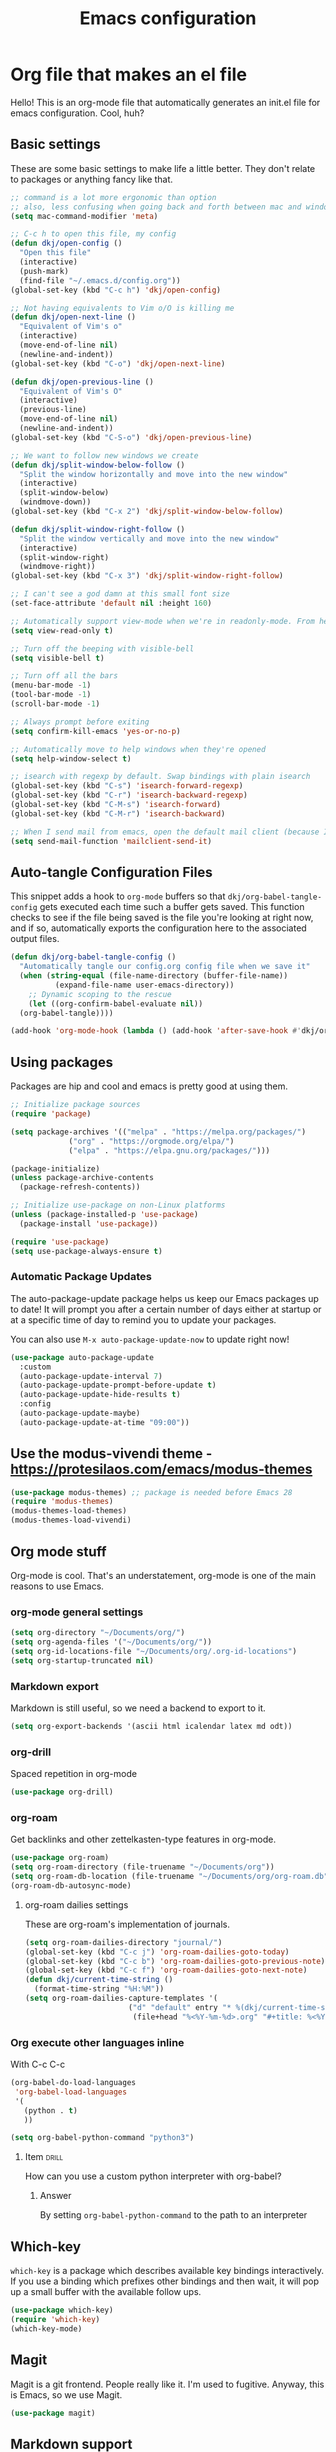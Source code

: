#+title: Emacs configuration
#+PROPERTY: header-args:emacs-lisp :tangle ./init.el :mkdirp yes

* Org file that makes an el file

Hello! This is an org-mode file that automatically generates an init.el file for emacs configuration. Cool, huh?

** Basic settings

These are some basic settings to make life a little better. They don't relate to packages or anything fancy like that.

#+begin_src emacs-lisp
  ;; command is a lot more ergonomic than option
  ;; also, less confusing when going back and forth between mac and windows
  (setq mac-command-modifier 'meta)

  ;; C-c h to open this file, my config
  (defun dkj/open-config ()
    "Open this file"
    (interactive)
    (push-mark)
    (find-file "~/.emacs.d/config.org"))
  (global-set-key (kbd "C-c h") 'dkj/open-config)

  ;; Not having equivalents to Vim o/O is killing me
  (defun dkj/open-next-line ()
    "Equivalent of Vim's o"
    (interactive)
    (move-end-of-line nil)
    (newline-and-indent))
  (global-set-key (kbd "C-o") 'dkj/open-next-line)

  (defun dkj/open-previous-line ()
    "Equivalent of Vim's O"
    (interactive)
    (previous-line)
    (move-end-of-line nil)
    (newline-and-indent))
  (global-set-key (kbd "C-S-o") 'dkj/open-previous-line)

  ;; We want to follow new windows we create
  (defun dkj/split-window-below-follow ()
    "Split the window horizontally and move into the new window"
    (interactive)
    (split-window-below)
    (windmove-down))
  (global-set-key (kbd "C-x 2") 'dkj/split-window-below-follow)

  (defun dkj/split-window-right-follow ()
    "Split the window vertically and move into the new window"
    (interactive)
    (split-window-right)
    (windmove-right))
  (global-set-key (kbd "C-x 3") 'dkj/split-window-right-follow)

  ;; I can't see a god damn at this small font size
  (set-face-attribute 'default nil :height 160)

  ;; Automatically support view-mode when we're in readonly-mode. From here: https://karthinks.com/software/batteries-included-with-emacs/#view-mode--m-x-view-mode
  (setq view-read-only t)

  ;; Turn off the beeping with visible-bell
  (setq visible-bell t)

  ;; Turn off all the bars
  (menu-bar-mode -1)
  (tool-bar-mode -1)
  (scroll-bar-mode -1)

  ;; Always prompt before exiting
  (setq confirm-kill-emacs 'yes-or-no-p)

  ;; Automatically move to help windows when they're opened
  (setq help-window-select t)

  ;; isearch with regexp by default. Swap bindings with plain isearch
  (global-set-key (kbd "C-s") 'isearch-forward-regexp)
  (global-set-key (kbd "C-r") 'isearch-backward-regexp)
  (global-set-key (kbd "C-M-s") 'isearch-forward)
  (global-set-key (kbd "C-M-r") 'isearch-backward)

  ;; When I send mail from emacs, open the default mail client (because I haven't set up sending mail from emacs yet).
  (setq send-mail-function 'mailclient-send-it)
#+end_src

** Auto-tangle Configuration Files

This snippet adds a hook to =org-mode= buffers so that =dkj/org-babel-tangle-config= gets executed each time such a buffer gets saved.  This function checks to see if the file being saved is the file you're looking at right now, and if so, automatically exports the configuration here to the associated output files.

#+begin_src emacs-lisp
  (defun dkj/org-babel-tangle-config ()
    "Automatically tangle our config.org config file when we save it"
    (when (string-equal (file-name-directory (buffer-file-name))
			(expand-file-name user-emacs-directory))
      ;; Dynamic scoping to the rescue
      (let ((org-confirm-babel-evaluate nil))
	(org-babel-tangle))))

  (add-hook 'org-mode-hook (lambda () (add-hook 'after-save-hook #'dkj/org-babel-tangle-config)))
#+end_src

** Using packages

Packages are hip and cool and emacs is pretty good at using them.

#+begin_src emacs-lisp
  ;; Initialize package sources
  (require 'package)

  (setq package-archives '(("melpa" . "https://melpa.org/packages/")
			   ("org" . "https://orgmode.org/elpa/")
			   ("elpa" . "https://elpa.gnu.org/packages/")))

  (package-initialize)
  (unless package-archive-contents
    (package-refresh-contents))

  ;; Initialize use-package on non-Linux platforms
  (unless (package-installed-p 'use-package)
    (package-install 'use-package))

  (require 'use-package)
  (setq use-package-always-ensure t)
#+end_src

*** Automatic Package Updates

The auto-package-update package helps us keep our Emacs packages up to date!  It will prompt you after a certain number of days either at startup or at a specific time of day to remind you to update your packages.

You can also use =M-x auto-package-update-now= to update right now!

#+begin_src emacs-lisp
  (use-package auto-package-update
    :custom
    (auto-package-update-interval 7)
    (auto-package-update-prompt-before-update t)
    (auto-package-update-hide-results t)
    :config
    (auto-package-update-maybe)
    (auto-package-update-at-time "09:00"))
#+end_src

** Use the modus-vivendi theme - https://protesilaos.com/emacs/modus-themes

#+begin_src emacs-lisp
  (use-package modus-themes) ;; package is needed before Emacs 28
  (require 'modus-themes)
  (modus-themes-load-themes)
  (modus-themes-load-vivendi)
#+end_src

** Org mode stuff

Org-mode is cool. That's an understatement, org-mode is one of the main reasons to use Emacs.

*** org-mode general settings

#+begin_src emacs-lisp
  (setq org-directory "~/Documents/org/")
  (setq org-agenda-files '("~/Documents/org/"))
  (setq org-id-locations-file "~/Documents/org/.org-id-locations")
  (setq org-startup-truncated nil)
#+end_src

*** Markdown export

Markdown is still useful, so we need a backend to export to it.

#+begin_src emacs-lisp
  (setq org-export-backends '(ascii html icalendar latex md odt))
#+end_src

*** org-drill

Spaced repetition in org-mode

#+begin_src emacs-lisp
  (use-package org-drill)
#+end_src

*** org-roam

Get backlinks and other zettelkasten-type features in org-mode.

#+begin_src emacs-lisp
  (use-package org-roam)
  (setq org-roam-directory (file-truename "~/Documents/org"))
  (setq org-roam-db-location (file-truename "~/Documents/org/org-roam.db"))
  (org-roam-db-autosync-mode)
#+end_src

**** org-roam dailies settings

These are org-roam's implementation of journals.

#+begin_src emacs-lisp
  (setq org-roam-dailies-directory "journal/")
  (global-set-key (kbd "C-c j") 'org-roam-dailies-goto-today)
  (global-set-key (kbd "C-c b") 'org-roam-dailies-goto-previous-note)
  (global-set-key (kbd "C-c f") 'org-roam-dailies-goto-next-note)
  (defun dkj/current-time-string ()
    (format-time-string "%H:%M"))
  (setq org-roam-dailies-capture-templates '(
					     ("d" "default" entry "* %(dkj/current-time-string) %?" :target
					      (file+head "%<%Y-%m-%d>.org" "#+title: %<%Y-%m-%d>"))))
#+end_src
*** Org execute other languages inline

With C-c C-c

#+begin_src emacs-lisp
  (org-babel-do-load-languages
   'org-babel-load-languages
   '(
     (python . t)
     ))

  (setq org-babel-python-command "python3")
#+end_src

**** Item                                                             :drill:
SCHEDULED: <2022-04-06 Wed>
:PROPERTIES:
:ID:       135AB3A6-BE51-4A37-8E07-3A74DCCC0BE5
:DRILL_LAST_INTERVAL: 4.14
:DRILL_REPEATS_SINCE_FAIL: 2
:DRILL_TOTAL_REPEATS: 1
:DRILL_FAILURE_COUNT: 0
:DRILL_AVERAGE_QUALITY: 5.0
:DRILL_EASE: 2.6
:DRILL_LAST_QUALITY: 5
:DRILL_LAST_REVIEWED: [2022-04-02 Sat 10:04]
:END:
How can you use a custom python interpreter with org-babel?

***** Answer
By setting =org-babel-python-command= to the path to an interpreter

** Which-key

=which-key= is a package which describes available key bindings interactively. If you use a binding which prefixes other bindings and then wait, it will pop up a small buffer with the available follow ups.

#+begin_src emacs-lisp
  (use-package which-key)
  (require 'which-key)
  (which-key-mode)
#+end_src

** Magit

Magit is a git frontend. People really like it. I'm used to fugitive. Anyway, this is Emacs, so we use Magit.

#+begin_src emacs-lisp
  (use-package magit)
#+end_src

** Markdown support

In emacs we want to mostly write [[Org mode stuff][org-mode]] when it comes to markup languages. Still, markdown is useful.

#+begin_src emacs-lisp
  (use-package markdown-mode)
#+end_src

** Completion stuff

I tried to love hippie expand. But completion in Emacs is a complicated beast.

#+begin_src emacs-lisp
  (use-package corfu
    ;; Optional customizations
    :custom
    (corfu-cycle t)                ;; Enable cycling for `corfu-next/previous'
    (corfu-auto t)                 ;; Enable auto completion
    ;; (corfu-separator ?\s)          ;; Orderless field separator
    ;; (corfu-quit-at-boundary nil)   ;; Never quit at completion boundary
    ;; (corfu-quit-no-match nil)      ;; Never quit, even if there is no match
    ;; (corfu-preview-current nil)    ;; Disable current candidate preview
    ;; (corfu-preselect-first nil)    ;; Disable candidate preselection
    ;; (corfu-on-exact-match nil)     ;; Configure handling of exact matches
    ;; (corfu-echo-documentation nil) ;; Disable documentation in the echo area
    ;; (corfu-scroll-margin 5)        ;; Use scroll margin

    ;; You may want to enable Corfu only for certain modes.
    ;; :hook ((prog-mode . corfu-mode)
    ;;        (shell-mode . corfu-mode)
    ;;        (eshell-mode . corfu-mode))

    ;; Recommended: Enable Corfu globally.
    ;; This is recommended since dabbrev can be used globally (M-/).
    :init
    (corfu-global-mode))

  ;; Optionally use the `orderless' completion style. See `+orderless-dispatch'
  ;; in the Consult wiki for an advanced Orderless style dispatcher.
  ;; Enable `partial-completion' for files to allow path expansion.
  ;; You may prefer to use `initials' instead of `partial-completion'.
  (use-package orderless
    :init
    ;; Configure a custom style dispatcher (see the Consult wiki)
    ;; (setq orderless-style-dispatchers '(+orderless-dispatch)
    ;;       orderless-component-separator #'orderless-escapable-split-on-space)
    (setq completion-styles '(orderless)))

  (setq tab-always-indent 'complete)
#+end_src
